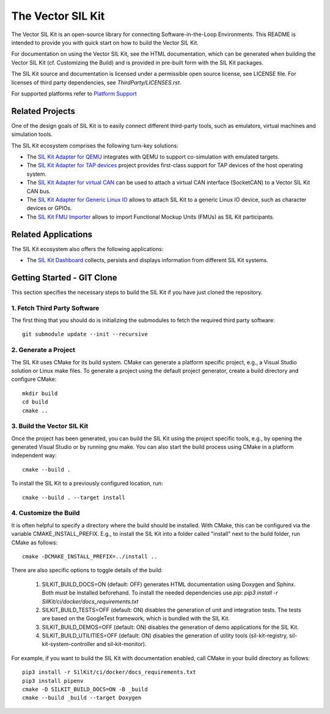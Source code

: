 ================================
The Vector SIL Kit
================================
.. |ReleaseBadge| image:: https://img.shields.io/github/v/release/vectorgrp/sil-kit.svg
   :target: https://github.com/vectorgrp/sil-kit/releases
.. |LicenseBadge| image:: https://img.shields.io/badge/license-MIT-blue.svg
   :target: https://github.com/vectorgrp/sil-kit/blob/main/LICENSE
.. |DocsBadge| image:: https://img.shields.io/badge/documentation-html-blue.svg
   :target: https://vectorgrp.github.io/sil-kit-docs

.. |AsanBadge| image:: https://github.com/vectorgrp/sil-kit/actions/workflows/linux-asan.yml/badge.svg
   :target: https://github.com/vectorgrp/sil-kit/actions/workflows/linux-asan.yml
.. |UbsanBadge| image:: https://github.com/vectorgrp/sil-kit/actions/workflows/linux-ubsan.yml/badge.svg
   :target: https://github.com/vectorgrp/sil-kit/actions/workflows/linux-ubsan.yml
.. |TsanBadge| image:: https://github.com/vectorgrp/sil-kit/actions/workflows/linux-tsan.yml/badge.svg
   :target: https://github.com/vectorgrp/sil-kit/actions/workflows/linux-tsan.yml
.. |WinBadge| image:: https://github.com/vectorgrp/sil-kit/actions/workflows/build-win.yml/badge.svg
   :target: https://github.com/vectorgrp/sil-kit/actions/workflows/build-win.yml
| |ReleaseBadge| |LicenseBadge| |DocsBadge| 
| |AsanBadge| |UbsanBadge| |TsanBadge| |WinBadge|

The Vector SIL Kit is an open-source library for connecting Software-in-the-Loop Environments.
This README is intended to provide you with quick start on how to build the Vector SIL Kit.

For documentation on using the Vector SIL Kit, see the HTML documentation,
which can be generated when building the Vector SIL Kit (cf. Customizing the
Build) and is provided in pre-built form with the SIL Kit packages.

The SIL Kit source and documentation is licensed under a permissible open
source license, see LICENSE file. For licenses of third party dependencies,
see `ThirdParty/LICENSES.rst`.

For supported platforms refer to `Platform Support <docs/for-developers/developers.rst>`_

Related Projects
----------------

One of the design goals of SIL Kit is to easily connect different third-party tools,
such as emulators, virtual machines and simulation tools.

The SIL Kit ecosystem comprises the following turn-key solutions:

* The `SIL Kit Adapter for QEMU <https://github.com/vectorgrp/sil-kit-adapters-qemu>`_
  integrates with QEMU to support co-simulation with emulated targets.

* The `SIL Kit Adapter for TAP devices <https://github.com/vectorgrp/sil-kit-adapters-tap>`_
  project provides first-class support for TAP devices of the host operating system.

* The `SIL Kit Adapter for virtual CAN <https://github.com/vectorgrp/sil-kit-adapters-vcan>`_
  can be used to attach a virtual CAN interface (SocketCAN) to a Vector SIL Kit CAN bus.

* The `SIL Kit Adapter for Generic Linux IO <https://github.com/vectorgrp/sil-kit-adapters-generic-linux-io>`_
  allows to attach SIL Kit to a generic Linux IO device, such as character devices or GPIOs.

* The `SIL Kit FMU Importer <https://github.com/vectorgrp/sil-kit-fmu-importer>`_
  allows to import Functional Mockup Units (FMUs) as SIL Kit participants.

Related Applications
--------------------

The SIL Kit ecosystem also offers the following applications:

* The `SIL Kit Dashboard <https://www.vector.com/SIL-Kit-Dashboard/>`_  collects, persists 
  and displays information from different SIL Kit systems.

Getting Started - GIT Clone
----------------------------------------

This section specifies the necessary steps to build the SIL Kit if you
have just cloned the repository.


1. Fetch Third Party Software
~~~~~~~~~~~~~~~~~~~~~~~~~~~~~~~~~~~~~~~~

The first thing that you should do is initializing the submodules to fetch the
required third party software::

    git submodule update --init --recursive


2. Generate a Project
~~~~~~~~~~~~~~~~~~~~~~~~~~~~~~~~~~~~~~~~

The SIL Kit uses CMake for its build system. CMake can generate a
platform specific project, e.g., a Visual Studio solution or Linux make
files. To generate a project using the default project generator, create a build
directory and configure CMake::

    mkdir build
    cd build
    cmake ..


3. Build the Vector SIL Kit
~~~~~~~~~~~~~~~~~~~~~~~~~~~~~~~~~~~~~~~~

Once the project has been generated, you can build the SIL Kit using the
project specific tools, e.g., by opening the generated Visual Studio or by
running gnu make. You can also start the build process using CMake in a platform
independent way::

    cmake --build .

To install the SIL Kit to a previously configured location, run::

    cmake --build . --target install

4. Customize the Build
~~~~~~~~~~~~~~~~~~~~~~~~~~~~~~~~~~~~~~~~

It is often helpful to specify a directory where the build should be
installed. With CMake, this can be configured via the variable
CMAKE_INSTALL_PREFIX. E.g., to install the SIL Kit into a folder
called "install" next to the build folder, run CMake as follows::

    cmake -DCMAKE_INSTALL_PREFIX=../install ..

There are also specific options to toggle details of the build:

    1. SILKIT_BUILD_DOCS=ON (default: OFF) generates HTML documentation using
       Doxygen and Sphinx. Both must be installed beforehand. To install the needed
       dependencies use `pip`:
       `pip3 install -r SilKit/ci/docker/docs_requirements.txt`

    2. SILKIT_BUILD_TESTS=OFF (default: ON) disables the generation of unit and
       integration tests. The tests are based on the GoogleTest framework,
       which is bundled with the SIL Kit.

    3. SILKIT_BUILD_DEMOS=OFF (default: ON) disables the generation of demo
       applications for the SIL Kit.

    4. SILKIT_BUILD_UTILITIES=OFF (default: ON) disables the generation of utility tools
       (sil-kit-registry, sil-kit-system-controller and sil-kit-monitor).

For example, if you want to build the SIL Kit with documentation enabled,
call CMake in your build directory as follows::

    pip3 install -r SilKit/ci/docker/docs_requirements.txt
    pip3 install pipenv
    cmake -D SILKIT_BUILD_DOCS=ON -B _build
    cmake --build _build --target Doxygen

